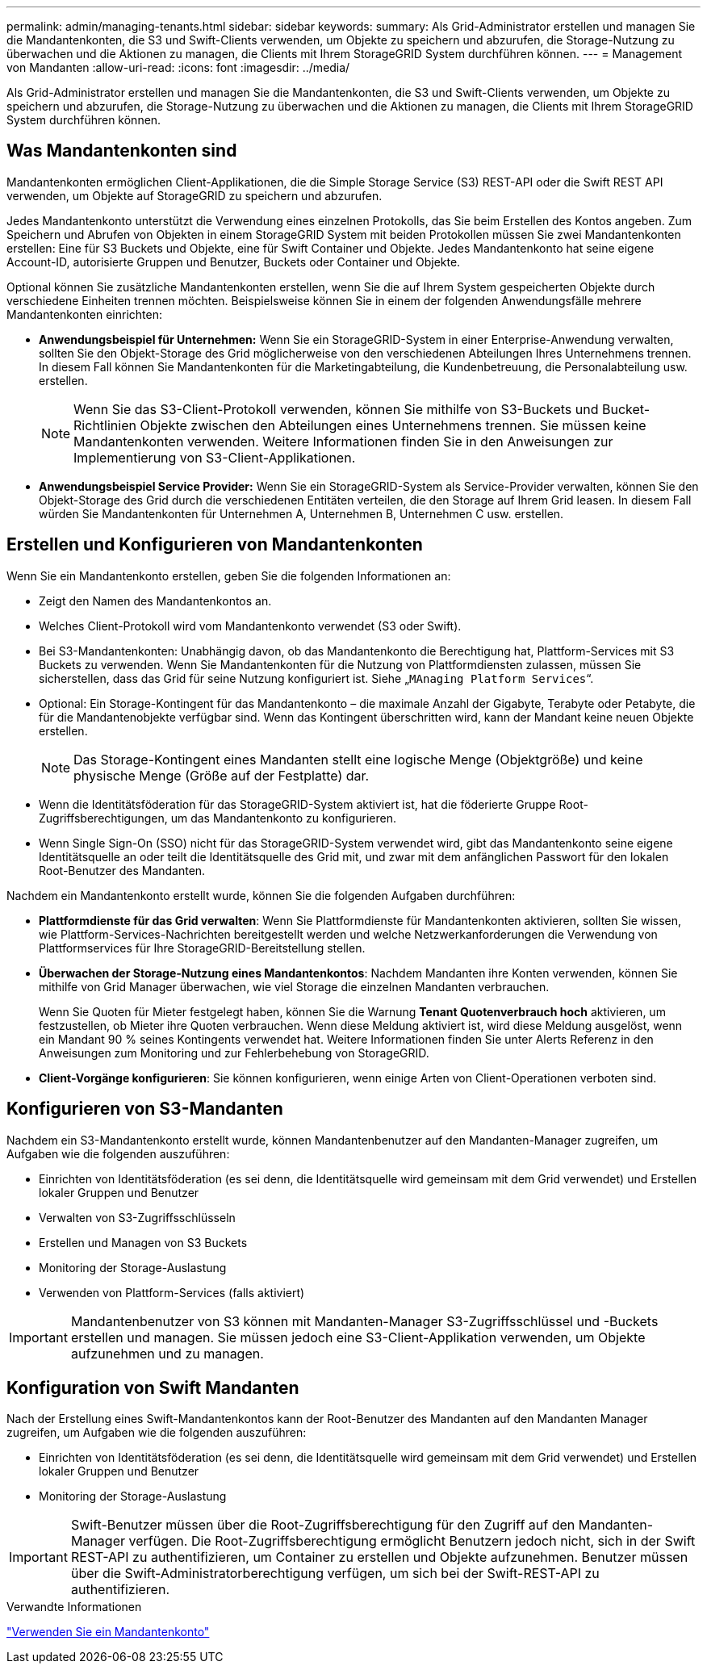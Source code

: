 ---
permalink: admin/managing-tenants.html 
sidebar: sidebar 
keywords:  
summary: Als Grid-Administrator erstellen und managen Sie die Mandantenkonten, die S3 und Swift-Clients verwenden, um Objekte zu speichern und abzurufen, die Storage-Nutzung zu überwachen und die Aktionen zu managen, die Clients mit Ihrem StorageGRID System durchführen können. 
---
= Management von Mandanten
:allow-uri-read: 
:icons: font
:imagesdir: ../media/


[role="lead"]
Als Grid-Administrator erstellen und managen Sie die Mandantenkonten, die S3 und Swift-Clients verwenden, um Objekte zu speichern und abzurufen, die Storage-Nutzung zu überwachen und die Aktionen zu managen, die Clients mit Ihrem StorageGRID System durchführen können.



== Was Mandantenkonten sind

Mandantenkonten ermöglichen Client-Applikationen, die die Simple Storage Service (S3) REST-API oder die Swift REST API verwenden, um Objekte auf StorageGRID zu speichern und abzurufen.

Jedes Mandantenkonto unterstützt die Verwendung eines einzelnen Protokolls, das Sie beim Erstellen des Kontos angeben. Zum Speichern und Abrufen von Objekten in einem StorageGRID System mit beiden Protokollen müssen Sie zwei Mandantenkonten erstellen: Eine für S3 Buckets und Objekte, eine für Swift Container und Objekte. Jedes Mandantenkonto hat seine eigene Account-ID, autorisierte Gruppen und Benutzer, Buckets oder Container und Objekte.

Optional können Sie zusätzliche Mandantenkonten erstellen, wenn Sie die auf Ihrem System gespeicherten Objekte durch verschiedene Einheiten trennen möchten. Beispielsweise können Sie in einem der folgenden Anwendungsfälle mehrere Mandantenkonten einrichten:

* *Anwendungsbeispiel für Unternehmen:* Wenn Sie ein StorageGRID-System in einer Enterprise-Anwendung verwalten, sollten Sie den Objekt-Storage des Grid möglicherweise von den verschiedenen Abteilungen Ihres Unternehmens trennen. In diesem Fall können Sie Mandantenkonten für die Marketingabteilung, die Kundenbetreuung, die Personalabteilung usw. erstellen.
+

NOTE: Wenn Sie das S3-Client-Protokoll verwenden, können Sie mithilfe von S3-Buckets und Bucket-Richtlinien Objekte zwischen den Abteilungen eines Unternehmens trennen. Sie müssen keine Mandantenkonten verwenden. Weitere Informationen finden Sie in den Anweisungen zur Implementierung von S3-Client-Applikationen.

* *Anwendungsbeispiel Service Provider:* Wenn Sie ein StorageGRID-System als Service-Provider verwalten, können Sie den Objekt-Storage des Grid durch die verschiedenen Entitäten verteilen, die den Storage auf Ihrem Grid leasen. In diesem Fall würden Sie Mandantenkonten für Unternehmen A, Unternehmen B, Unternehmen C usw. erstellen.




== Erstellen und Konfigurieren von Mandantenkonten

Wenn Sie ein Mandantenkonto erstellen, geben Sie die folgenden Informationen an:

* Zeigt den Namen des Mandantenkontos an.
* Welches Client-Protokoll wird vom Mandantenkonto verwendet (S3 oder Swift).
* Bei S3-Mandantenkonten: Unabhängig davon, ob das Mandantenkonto die Berechtigung hat, Plattform-Services mit S3 Buckets zu verwenden. Wenn Sie Mandantenkonten für die Nutzung von Plattformdiensten zulassen, müssen Sie sicherstellen, dass das Grid für seine Nutzung konfiguriert ist. Siehe „`MAnaging Platform Services`“.
* Optional: Ein Storage-Kontingent für das Mandantenkonto – die maximale Anzahl der Gigabyte, Terabyte oder Petabyte, die für die Mandantenobjekte verfügbar sind. Wenn das Kontingent überschritten wird, kann der Mandant keine neuen Objekte erstellen.
+

NOTE: Das Storage-Kontingent eines Mandanten stellt eine logische Menge (Objektgröße) und keine physische Menge (Größe auf der Festplatte) dar.

* Wenn die Identitätsföderation für das StorageGRID-System aktiviert ist, hat die föderierte Gruppe Root-Zugriffsberechtigungen, um das Mandantenkonto zu konfigurieren.
* Wenn Single Sign-On (SSO) nicht für das StorageGRID-System verwendet wird, gibt das Mandantenkonto seine eigene Identitätsquelle an oder teilt die Identitätsquelle des Grid mit, und zwar mit dem anfänglichen Passwort für den lokalen Root-Benutzer des Mandanten.


Nachdem ein Mandantenkonto erstellt wurde, können Sie die folgenden Aufgaben durchführen:

* *Plattformdienste für das Grid verwalten*: Wenn Sie Plattformdienste für Mandantenkonten aktivieren, sollten Sie wissen, wie Plattform-Services-Nachrichten bereitgestellt werden und welche Netzwerkanforderungen die Verwendung von Plattformservices für Ihre StorageGRID-Bereitstellung stellen.
* *Überwachen der Storage-Nutzung eines Mandantenkontos*: Nachdem Mandanten ihre Konten verwenden, können Sie mithilfe von Grid Manager überwachen, wie viel Storage die einzelnen Mandanten verbrauchen.
+
Wenn Sie Quoten für Mieter festgelegt haben, können Sie die Warnung *Tenant Quotenverbrauch hoch* aktivieren, um festzustellen, ob Mieter ihre Quoten verbrauchen. Wenn diese Meldung aktiviert ist, wird diese Meldung ausgelöst, wenn ein Mandant 90 % seines Kontingents verwendet hat. Weitere Informationen finden Sie unter Alerts Referenz in den Anweisungen zum Monitoring und zur Fehlerbehebung von StorageGRID.

* *Client-Vorgänge konfigurieren*: Sie können konfigurieren, wenn einige Arten von Client-Operationen verboten sind.




== Konfigurieren von S3-Mandanten

Nachdem ein S3-Mandantenkonto erstellt wurde, können Mandantenbenutzer auf den Mandanten-Manager zugreifen, um Aufgaben wie die folgenden auszuführen:

* Einrichten von Identitätsföderation (es sei denn, die Identitätsquelle wird gemeinsam mit dem Grid verwendet) und Erstellen lokaler Gruppen und Benutzer
* Verwalten von S3-Zugriffsschlüsseln
* Erstellen und Managen von S3 Buckets
* Monitoring der Storage-Auslastung
* Verwenden von Plattform-Services (falls aktiviert)



IMPORTANT: Mandantenbenutzer von S3 können mit Mandanten-Manager S3-Zugriffsschlüssel und -Buckets erstellen und managen. Sie müssen jedoch eine S3-Client-Applikation verwenden, um Objekte aufzunehmen und zu managen.



== Konfiguration von Swift Mandanten

Nach der Erstellung eines Swift-Mandantenkontos kann der Root-Benutzer des Mandanten auf den Mandanten Manager zugreifen, um Aufgaben wie die folgenden auszuführen:

* Einrichten von Identitätsföderation (es sei denn, die Identitätsquelle wird gemeinsam mit dem Grid verwendet) und Erstellen lokaler Gruppen und Benutzer
* Monitoring der Storage-Auslastung



IMPORTANT: Swift-Benutzer müssen über die Root-Zugriffsberechtigung für den Zugriff auf den Mandanten-Manager verfügen. Die Root-Zugriffsberechtigung ermöglicht Benutzern jedoch nicht, sich in der Swift REST-API zu authentifizieren, um Container zu erstellen und Objekte aufzunehmen. Benutzer müssen über die Swift-Administratorberechtigung verfügen, um sich bei der Swift-REST-API zu authentifizieren.

.Verwandte Informationen
link:../tenant/index.html["Verwenden Sie ein Mandantenkonto"]
